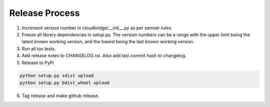 Release Process
~~~~~~~~~~~~~~~

1. Increment version number in cloudbridge/__init__.py as per semver rules.

2. Freeze all library dependencies in setup.py. The version numbers can be a range
   with the upper limit being the latest known working version, and the lowest being
   the last known working version. 

3. Run all tox tests.

4. Add release notes to CHANGELOG.rst. Also add last commit hash to changelog.

5. Release to PyPi

.. code-block:: bash

   python setup.py sdist upload
   python setup.py bdist_wheel upload

6. Tag release and make github release.